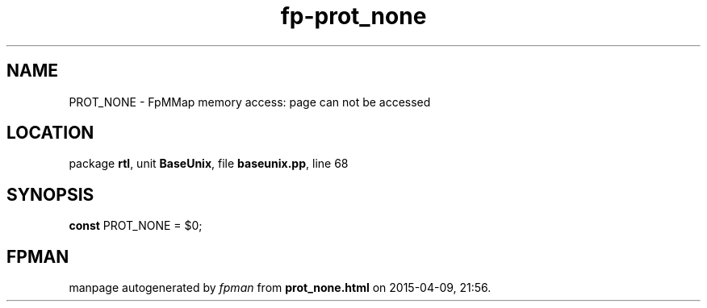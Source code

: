 .\" file autogenerated by fpman
.TH "fp-prot_none" 3 "2014-03-14" "fpman" "Free Pascal Programmer's Manual"
.SH NAME
PROT_NONE - FpMMap memory access: page can not be accessed
.SH LOCATION
package \fBrtl\fR, unit \fBBaseUnix\fR, file \fBbaseunix.pp\fR, line 68
.SH SYNOPSIS
\fBconst\fR PROT_NONE = $0;

.SH FPMAN
manpage autogenerated by \fIfpman\fR from \fBprot_none.html\fR on 2015-04-09, 21:56.

